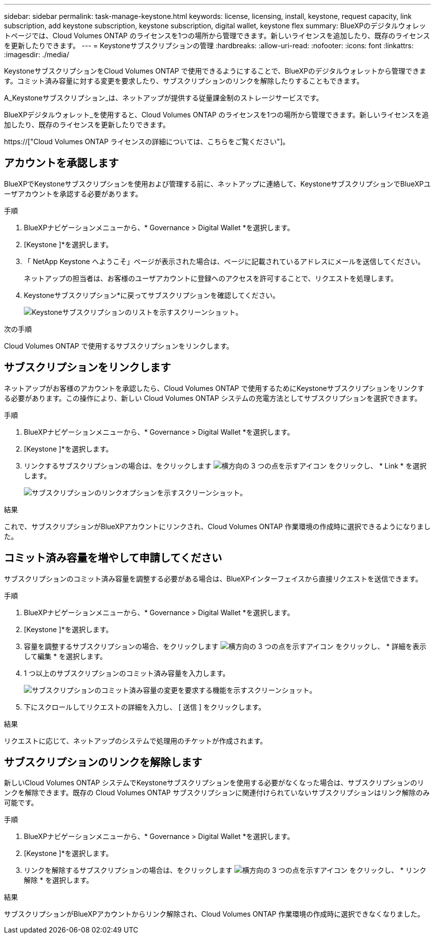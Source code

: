 ---
sidebar: sidebar 
permalink: task-manage-keystone.html 
keywords: license, licensing, install, keystone, request capacity, link subscription, add keystone subscription, keystone subscription, digital wallet, keystone flex 
summary: BlueXPのデジタルウォレットページでは、Cloud Volumes ONTAP のライセンスを1つの場所から管理できます。新しいライセンスを追加したり、既存のライセンスを更新したりできます。 
---
= Keystoneサブスクリプションの管理
:hardbreaks:
:allow-uri-read: 
:nofooter: 
:icons: font
:linkattrs: 
:imagesdir: ./media/


[role="lead"]
KeystoneサブスクリプションをCloud Volumes ONTAP で使用できるようにすることで、BlueXPのデジタルウォレットから管理できます。コミット済み容量に対する変更を要求したり、サブスクリプションのリンクを解除したりすることもできます。

A_Keystoneサブスクリプション_は、ネットアップが提供する従量課金制のストレージサービスです。

BlueXPデジタルウォレット_を使用すると、Cloud Volumes ONTAP のライセンスを1つの場所から管理できます。新しいライセンスを追加したり、既存のライセンスを更新したりできます。

https://["Cloud Volumes ONTAP ライセンスの詳細については、こちらをご覧ください"]。



== アカウントを承認します

BlueXPでKeystoneサブスクリプションを使用および管理する前に、ネットアップに連絡して、KeystoneサブスクリプションでBlueXPユーザアカウントを承認する必要があります。

.手順
. BlueXPナビゲーションメニューから、* Governance > Digital Wallet *を選択します。
. [Keystone ]*を選択します。
. 「 NetApp Keystone へようこそ」ページが表示された場合は、ページに記載されているアドレスにメールを送信してください。
+
ネットアップの担当者は、お客様のユーザアカウントに登録へのアクセスを許可することで、リクエストを処理します。

. Keystoneサブスクリプション*に戻ってサブスクリプションを確認してください。
+
image:screenshot-keystone-overview.png["Keystoneサブスクリプションのリストを示すスクリーンショット。"]



.次の手順
Cloud Volumes ONTAP で使用するサブスクリプションをリンクします。



== サブスクリプションをリンクします

ネットアップがお客様のアカウントを承認したら、Cloud Volumes ONTAP で使用するためにKeystoneサブスクリプションをリンクする必要があります。この操作により、新しい Cloud Volumes ONTAP システムの充電方法としてサブスクリプションを選択できます。

.手順
. BlueXPナビゲーションメニューから、* Governance > Digital Wallet *を選択します。
. [Keystone ]*を選択します。
. リンクするサブスクリプションの場合は、をクリックします image:icon-action.png["横方向の 3 つの点を示すアイコン"] をクリックし、 * Link * を選択します。
+
image:screenshot-keystone-link.png["サブスクリプションのリンクオプションを示すスクリーンショット。"]



.結果
これで、サブスクリプションがBlueXPアカウントにリンクされ、Cloud Volumes ONTAP 作業環境の作成時に選択できるようになりました。



== コミット済み容量を増やして申請してください

サブスクリプションのコミット済み容量を調整する必要がある場合は、BlueXPインターフェイスから直接リクエストを送信できます。

.手順
. BlueXPナビゲーションメニューから、* Governance > Digital Wallet *を選択します。
. [Keystone ]*を選択します。
. 容量を調整するサブスクリプションの場合、をクリックします image:icon-action.png["横方向の 3 つの点を示すアイコン"] をクリックし、 * 詳細を表示して編集 * を選択します。
. 1 つ以上のサブスクリプションのコミット済み容量を入力します。
+
image:screenshot-keystone-request.png["サブスクリプションのコミット済み容量の変更を要求する機能を示すスクリーンショット。"]

. 下にスクロールしてリクエストの詳細を入力し、 [ 送信 ] をクリックします。


.結果
リクエストに応じて、ネットアップのシステムで処理用のチケットが作成されます。



== サブスクリプションのリンクを解除します

新しいCloud Volumes ONTAP システムでKeystoneサブスクリプションを使用する必要がなくなった場合は、サブスクリプションのリンクを解除できます。既存の Cloud Volumes ONTAP サブスクリプションに関連付けられていないサブスクリプションはリンク解除のみ可能です。

.手順
. BlueXPナビゲーションメニューから、* Governance > Digital Wallet *を選択します。
. [Keystone ]*を選択します。
. リンクを解除するサブスクリプションの場合は、をクリックします image:icon-action.png["横方向の 3 つの点を示すアイコン"] をクリックし、 * リンク解除 * を選択します。


.結果
サブスクリプションがBlueXPアカウントからリンク解除され、Cloud Volumes ONTAP 作業環境の作成時に選択できなくなりました。
